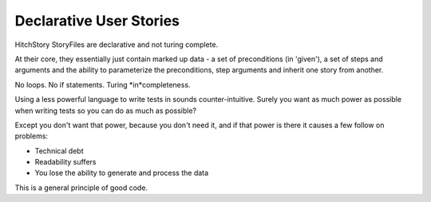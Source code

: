 Declarative User Stories
========================

HitchStory StoryFiles are declarative and not turing complete.

At their core, they essentially just contain marked up data - a set of preconditions (in 'given'),
a set of steps and arguments and the ability to parameterize the preconditions, step arguments
and inherit one story from another.

No loops. No if statements. Turing *in*completeness.

Using a less powerful language to write tests in sounds counter-intuitive. Surely you want
as much power as possible when writing tests so you can do as much as possible?

Except you don't want that power, because you don't need it, and if that power is there it
causes a few follow on problems:

* Technical debt

* Readability suffers

* You lose the ability to generate and process the data

This is a general principle of good code.
